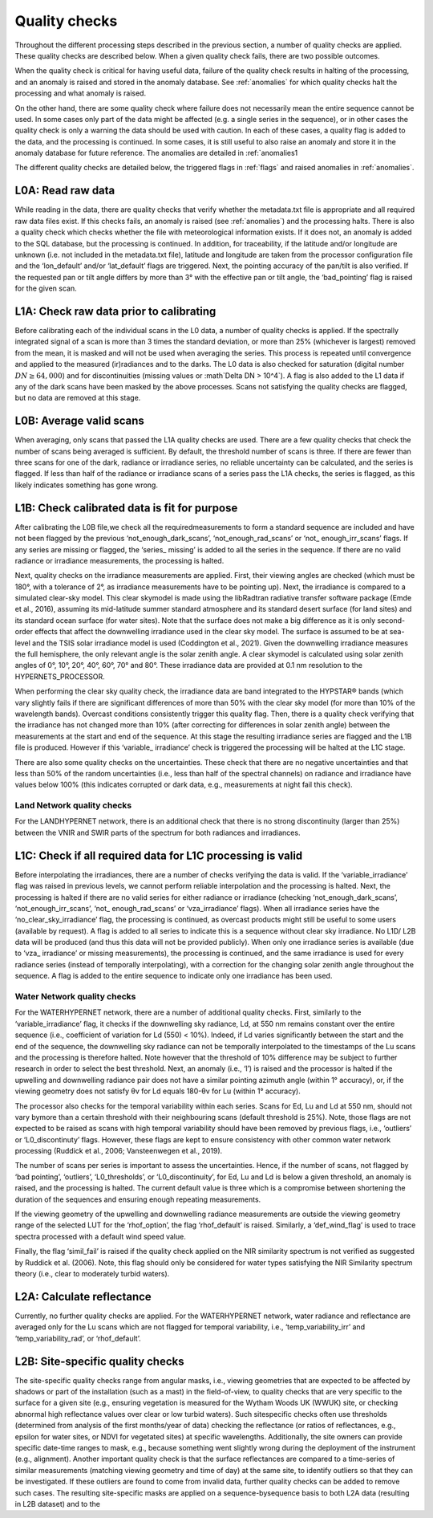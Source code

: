 .. quality - algorithm theoretical basis
   Author: pdv
   Email: pieter.de.vis@npl.co.uk
   Created: 07/02/2022

.. _quality:


Quality checks
~~~~~~~~~~~~~~~~~~~~~~~~~~~
Throughout the different processing steps described in the
previous section, a number of quality checks are applied. These
quality checks are described below. When a given quality check fails,
there are two possible outcomes.

When the quality check is critical for having useful data, failure of
the quality check results in halting of the processing, and an
anomaly is raised and stored in the anomaly database.
See :ref:`anomalies` for which quality checks halt the
processing and what anomaly is raised.

On the other hand, there are some quality check where failure
does not necessarily mean the entire sequence cannot be used.
In some cases only part of the data might be affected (e.g. a
single series in the sequence), or in other cases the quality
check is only a warning the data should be used with caution.
In each of these cases, a quality flag is added to the data, and
the processing is continued. In some cases, it is still useful to
also raise an anomaly and store it in the anomaly database for
future reference. The anomalies are detailed in :ref:`anomalies1

The different quality checks are detailed below, the triggered
flags in :ref:`flags` and raised anomalies in :ref:`anomalies`.

L0A: Read raw data
:::::::::::::::::::
While reading in the data, there are quality checks that verify
whether the metadata.txt file is appropriate and all required raw data
files exist. If this checks fails, an anomaly is raised (see :ref:`anomalies`) and
the processing halts. There is also a quality check which checks whether
the file with meteorological information exists. If it does not, an
anomaly is added to the SQL database, but the processing is
continued. In addition, for traceability, if the latitude and/or
longitude are unknown (i.e. not included in the metadata.txt file),
latitude and longitude are taken from the processor configuration file
and the ‘lon_default’ and/or ‘lat_default’ flags are triggered. Next, the
pointing accuracy of the pan/tilt is also verified. If the requested pan or
tilt angle differs by more than 3° with the effective pan or tilt angle, the
‘bad_pointing’ flag is raised for the given scan.

L1A: Check raw data prior to calibrating
:::::::::::::::::::::::::::::::::::::::::::
Before calibrating each of the individual scans in the
L0 data, a number of quality checks is applied. If the
spectrally integrated signal of a scan is more than 3 times
the standard deviation, or more than 25% (whichever is
largest) removed from the mean, it is masked and will not be
used when averaging the series. This process is repeated until
convergence and applied to the measured (ir)radiances and to
the darks. The L0 data is also checked for saturation (digital
number :math:`DN ≥ 64,000`) and for discontinuities (missing values or
:math`\Delta DN > 10^4`). A flag is also added to the L1 data if any of the dark
scans have been masked by the above processes. Scans not
satisfying the quality checks are flagged, but no data are
removed at this stage.

L0B: Average valid scans
::::::::::::::::::::::::::
When averaging, only scans that passed the L1A quality
checks are used. There are a few quality checks that check the
number of scans being averaged is sufficient. By default, the
threshold number of scans is three. If there are fewer than three
scans for one of the dark, radiance or irradiance series, no reliable
uncertainty can be calculated, and the series is flagged. If less than
half of the radiance or irradiance scans of a series pass the L1A
checks, the series is flagged, as this likely indicates something has
gone wrong.

L1B: Check calibrated data is fit for purpose
::::::::::::::::::::::::::::::::::::::::::::::::
After calibrating the L0B file,we check all the requiredmeasurements
to form a standard sequence are included and have not been flagged by
the previous ‘not_enough_dark_scans’, ‘not_enough_rad_scans’ or ‘not_
enough_irr_scans’ flags. If any series are missing or flagged, the ‘series_
missing’ is added to all the series in the sequence. If there are no valid
radiance or irradiance measurements, the processing is halted.

Next, quality checks on the irradiance measurements are applied.
First, their viewing angles are checked (which must be 180°, with a
tolerance of 2°, as irradiance measurements have to be pointing up).
Next, the irradiance is compared to a simulated clear-sky model. This
clear skymodel is made using the libRadtran radiative transfer software
package (Emde et al., 2016), assuming its mid-latitude summer
standard atmosphere and its standard desert surface (for land sites)
and its standard ocean surface (for water sites). Note that the surface
does not make a big difference as it is only second-order effects that
affect the downwelling irradiance used in the clear sky model. The
surface is assumed to be at sea-level and the TSIS solar irradiance model
is used (Coddington et al., 2021). Given the downwelling irradiance
measures the full hemisphere, the only relevant angle is the solar zenith
angle. A clear skymodel is calculated using solar zenith angles of 0°, 10°,
20°, 40°, 60°, 70° and 80°. These irradiance data are provided at 0.1 nm
resolution to the HYPERNETS_PROCESSOR.

When performing the clear sky quality check, the irradiance data
are band integrated to the HYPSTAR® bands (which vary slightly
fails if there are significant differences of more than 50% with the
clear sky model (for more than 10% of the wavelength bands).
Overcast conditions consistently trigger this quality flag.
Then, there is a quality check verifying that the irradiance has
not changed more than 10% (after correcting for differences in
solar zenith angle) between the measurements at the start and
end of the sequence. At this stage the resulting irradiance series
are flagged and the L1B file is produced. However if this ‘variable_
irradiance’ check is triggered the processing will be halted at the
L1C stage.

There are also some quality checks on the uncertainties. These
check that there are no negative uncertainties and that less than 50%
of the random uncertainties (i.e., less than half of the spectral
channels) on radiance and irradiance have values below 100%
(this indicates corrupted or dark data, e.g., measurements at
night fail this check).

Land Network quality checks
-----------------------------
For the LANDHYPERNET network, there is an additional check
that there is no strong discontinuity (larger than 25%) between the
VNIR and SWIR parts of the spectrum for both radiances and
irradiances.

L1C: Check if all required data for L1C processing is valid
::::::::::::::::::::::::::::::::::::::::::::::::::::::::::::::
Before interpolating the irradiances, there are a number of
checks verifying the data is valid. If the ‘variable_irradiance’ flag
was raised in previous levels, we cannot perform reliable
interpolation and the processing is halted. Next, the processing is
halted if there are no valid series for either radiance or irradiance
(checking ‘not_enough_dark_scans’, ‘not_enough_irr_scans’, ‘not_
enough_rad_scans’ or ‘vza_irradiance’ flags). When all irradiance
series have the ‘no_clear_sky_irradiance’ flag, the processing is
continued, as overcast products might still be useful to some
users (available by request). A flag is added to all series to
indicate this is a sequence without clear sky irradiance. No L1D/
L2B data will be produced (and thus this data will not be provided
publicly). When only one irradiance series is available (due to ‘vza_
irradiance’ or missing measurements), the processing is continued,
and the same irradiance is used for every radiance series (instead of
temporally interpolating), with a correction for the changing solar
zenith angle throughout the sequence. A flag is added to the entire
sequence to indicate only one irradiance has been used.

Water Network quality checks
-----------------------------
For the WATERHYPERNET network, there are a number of
additional quality checks. First, similarly to the ‘variable_irradiance’
flag, it checks if the downwelling sky radiance, Ld, at 550 nm remains
constant over the entire sequence (i.e., coefficient of variation for Ld
(550) < 10%). Indeed, if Ld varies significantly between the start and the
end of the sequence, the downwelling sky radiance can not be temporally
interpolated to the timestamps of the Lu scans and the processing is
therefore halted. Note however that the threshold of 10% difference may
be subject to further research in order to select the best threshold. Next, an
anomaly (i.e., ‘l’) is raised and the processor is halted if the upwelling and
downwelling radiance pair does not have a similar pointing azimuth angle
(within 1° accuracy), or, if the viewing geometry does not satisfy θv for Ld
equals 180-θv for Lu (within 1° accuracy).

The processor also checks for the temporal variability within each
series. Scans for Ed, Lu and Ld at 550 nm, should not vary bymore than
a certain threshold with their neighbouring scans (default threshold is
25%). Note, those flags are not expected to be raised as scans with high
temporal variability should have been removed by previous flags,
i.e., ‘outliers’ or ‘L0_discontinuty’ flags. However, these flags are kept
to ensure consistency with other common water network processing
(Ruddick et al., 2006; Vansteenwegen et al., 2019).

The number of scans per series is important to assess the
uncertainties. Hence, if the number of scans, not flagged by ‘bad
pointing’, ‘outliers’, ‘L0_thresholds’, or ‘L0_discontinuity’, for Ed, Lu
and Ld is below a given threshold, an anomaly is raised, and the
processing is halted. The current default value is three which is a
compromise between shortening the duration of the sequences and
ensuring enough repeating measurements.

If the viewing geometry of the upwelling and downwelling
radiance measurements are outside the viewing geometry range
of the selected LUT for the ‘rhof_option’, the flag ‘rhof_default’ is
raised. Similarly, a ‘def_wind_flag’ is used to trace spectra processed
with a default wind speed value.

Finally, the flag ‘simil_fail’ is raised if the quality check applied
on the NIR similarity spectrum is not verified as suggested by
Ruddick et al. (2006). Note, this flag should only be considered
for water types satisfying the NIR Similarity spectrum theory
(i.e., clear to moderately turbid waters).

L2A: Calculate reflectance
:::::::::::::::::::::::::::
Currently, no further quality checks are applied. For the
WATERHYPERNET network, water radiance and reflectance are
averaged only for the Lu scans which are not flagged for temporal
variability, i.e., ‘temp_variability_irr’ and ‘temp_variability_rad’, or
‘rhof_default’.

L2B: Site-specific quality checks
:::::::::::::::::::::::::::::::::::::
The site-specific quality checks range from angular masks,
i.e., viewing geometries that are expected to be affected by
shadows or part of the installation (such as a mast) in the
field-of-view, to quality checks that are very specific to the
surface for a given site (e.g., ensuring vegetation is measured
for the Wytham Woods UK (WWUK) site, or checking abnormal
high reflectance values over clear or low turbid waters). Such sitespecific
checks often use thresholds (determined from analysis of
the first months/year of data) checking the reflectance (or ratios
of reflectances, e.g., epsilon for water sites, or NDVI for vegetated
sites) at specific wavelengths. Additionally, the site owners can
provide specific date-time ranges to mask, e.g., because
something went slightly wrong during the deployment of the
instrument (e.g., alignment).
Another important quality check is that the surface reflectances
are compared to a time-series of similar measurements (matching
viewing geometry and time of day) at the same site, to identify
outliers so that they can be investigated. If these outliers are found to
come from invalid data, further quality checks can be added to
remove such cases.
The resulting site-specific masks are applied on a sequence-bysequence
basis to both L2A data (resulting in L2B dataset) and to the